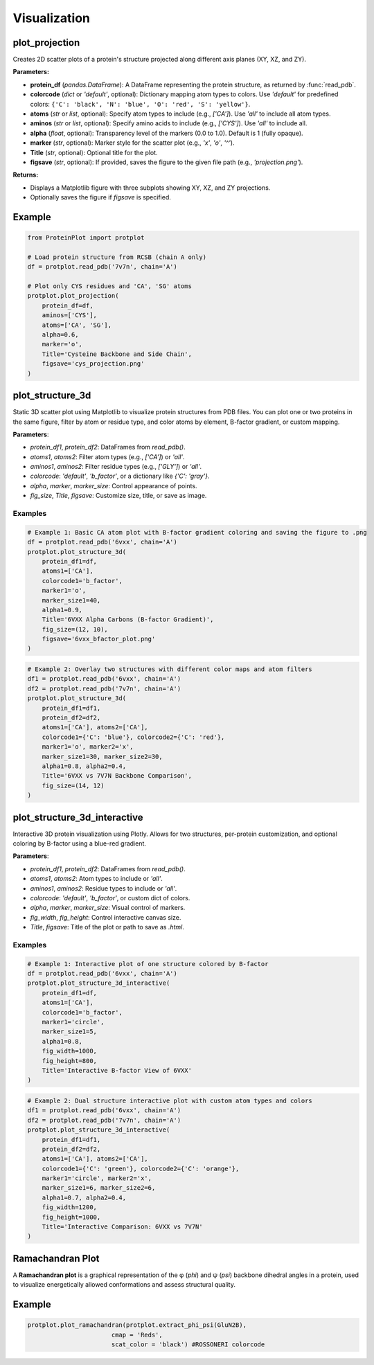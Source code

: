 Visualization
=============


plot_projection
---------------

Creates 2D scatter plots of a protein's structure projected along different axis planes (XY, XZ, and ZY).

**Parameters:**

* **protein_df** (*pandas.DataFrame*):  
  A DataFrame representing the protein structure, as returned by :func:`read_pdb`.

* **colorcode** (*dict* or `'default'`, optional):  
  Dictionary mapping atom types to colors. Use `'default'` for predefined colors:
  ``{'C': 'black', 'N': 'blue', 'O': 'red', 'S': 'yellow'}``.

* **atoms** (*str* or *list*, optional):  
  Specify atom types to include (e.g., `['CA']`). Use `'all'` to include all atom types.

* **aminos** (*str* or *list*, optional):  
  Specify amino acids to include (e.g., `['CYS']`). Use `'all'` to include all.

* **alpha** (*float*, optional):  
  Transparency level of the markers (0.0 to 1.0). Default is 1 (fully opaque).

* **marker** (*str*, optional):  
  Marker style for the scatter plot (e.g., `'x'`, `'o'`, `'^'`).

* **Title** (*str*, optional):  
  Optional title for the plot.

* **figsave** (*str*, optional):  
  If provided, saves the figure to the given file path (e.g., `'projection.png'`).

**Returns:**

* Displays a Matplotlib figure with three subplots showing XY, XZ, and ZY projections.
* Optionally saves the figure if `figsave` is specified.

Example
-------

.. code-block:: python

   from ProteinPlot import protplot

   # Load protein structure from RCSB (chain A only)
   df = protplot.read_pdb('7v7n', chain='A')

   # Plot only CYS residues and 'CA', 'SG' atoms
   protplot.plot_projection(
       protein_df=df,
       aminos=['CYS'],
       atoms=['CA', 'SG'],
       alpha=0.6,
       marker='o',
       Title='Cysteine Backbone and Side Chain',
       figsave='cys_projection.png'
   )

.. image:: _static/projection_example.png
   :alt: Cysteine Backbone and Side Chain projection
   :width: 600px
   :align: center

plot_structure_3d
-----------------

Static 3D scatter plot using Matplotlib to visualize protein structures from PDB files. You can plot one or two proteins in the same figure, filter by atom or residue type, and color atoms by element, B-factor gradient, or custom mapping.

**Parameters**:

* `protein_df1`, `protein_df2`: DataFrames from `read_pdb()`.
* `atoms1`, `atoms2`: Filter atom types (e.g., `['CA']`) or `'all'`.
* `aminos1`, `aminos2`: Filter residue types (e.g., `['GLY']`) or `'all'`.
* `colorcode`: `'default'`, `'b_factor'`, or a dictionary like `{'C': 'gray'}`.
* `alpha`, `marker`, `marker_size`: Control appearance of points.
* `fig_size`, `Title`, `figsave`: Customize size, title, or save as image.

Examples
^^^^^^^^

.. code-block:: python

   # Example 1: Basic CA atom plot with B-factor gradient coloring and saving the figure to .png
   df = protplot.read_pdb('6vxx', chain='A')
   protplot.plot_structure_3d(
       protein_df1=df,
       atoms1=['CA'],
       colorcode1='b_factor',
       marker1='o',
       marker_size1=40,
       alpha1=0.9,
       Title='6VXX Alpha Carbons (B-factor Gradient)',
       fig_size=(12, 10),
       figsave='6vxx_bfactor_plot.png'
   )

.. image:: _static/6vxx_bfactor_plot.png
   :alt: Static B-factor plot of 6VXX
   :width: 600px
   :align: center

.. code-block:: python

   # Example 2: Overlay two structures with different color maps and atom filters
   df1 = protplot.read_pdb('6vxx', chain='A')
   df2 = protplot.read_pdb('7v7n', chain='A')
   protplot.plot_structure_3d(
       protein_df1=df1,
       protein_df2=df2,
       atoms1=['CA'], atoms2=['CA'],
       colorcode1={'C': 'blue'}, colorcode2={'C': 'red'},
       marker1='o', marker2='x',
       marker_size1=30, marker_size2=30,
       alpha1=0.8, alpha2=0.4,
       Title='6VXX vs 7V7N Backbone Comparison',
       fig_size=(14, 12)
   )

.. image:: _static/6VXX_vs_7V7N_Backbone_Comparison.png
   :alt: Static backbone comparison of 6VXX and 7V7N
   :width: 600px
   :align: center


plot_structure_3d_interactive
-----------------------------

Interactive 3D protein visualization using Plotly. Allows for two structures, per-protein customization, and optional coloring by B-factor using a blue-red gradient.

**Parameters**:

* `protein_df1`, `protein_df2`: DataFrames from `read_pdb()`.
* `atoms1`, `atoms2`: Atom types to include or `'all'`.
* `aminos1`, `aminos2`: Residue types to include or `'all'`.
* `colorcode`: `'default'`, `'b_factor'`, or custom dict of colors.
* `alpha`, `marker`, `marker_size`: Visual control of markers.
* `fig_width`, `fig_height`: Control interactive canvas size.
* `Title`, `figsave`: Title of the plot or path to save as `.html`.

Examples
^^^^^^^^

.. code-block:: python

   # Example 1: Interactive plot of one structure colored by B-factor
   df = protplot.read_pdb('6vxx', chain='A')
   protplot.plot_structure_3d_interactive(
       protein_df1=df,
       atoms1=['CA'],
       colorcode1='b_factor',
       marker1='circle',
       marker_size1=5,
       alpha1=0.8,
       fig_width=1000,
       fig_height=800,
       Title='Interactive B-factor View of 6VXX'
   )



.. code-block:: python

   # Example 2: Dual structure interactive plot with custom atom types and colors
   df1 = protplot.read_pdb('6vxx', chain='A')
   df2 = protplot.read_pdb('7v7n', chain='A')
   protplot.plot_structure_3d_interactive(
       protein_df1=df1,
       protein_df2=df2,
       atoms1=['CA'], atoms2=['CA'],
       colorcode1={'C': 'green'}, colorcode2={'C': 'orange'},
       marker1='circle', marker2='x',
       marker_size1=6, marker_size2=6,
       alpha1=0.7, alpha2=0.4,
       fig_width=1200,
       fig_height=1000,
       Title='Interactive Comparison: 6VXX vs 7V7N'
   )

Ramachandran Plot
-----------------
A **Ramachandran plot** is a graphical representation of the φ (*phi*) and ψ (*psi*) backbone dihedral angles in a protein, used to visualize energetically allowed conformations and assess structural quality.


.. function:: plot_ramachandran(angles, cmap='Blues', scat_color='blue')

   Plots a Ramachandran plot showing density and regions for φ and ψ angles.

   **Parameters:**

   - **angles** (*np.ndarray*):  
     Output from :func:`extract_phi_psi`, containing (phi, psi) angle pairs.

   - **cmap** (*str*, optional):  
     Colormap used for density shading. Default is `'Blues'`.

   - **scat_color** (*str*, optional):  
     Color for the scatter points. Default is `'blue'`.

   **Returns:**

   - A Matplotlib plot displaying the Ramachandran diagram with annotated regions (α-helix, β-sheet, etc.).

Example
-------

.. code-block:: python

    protplot.plot_ramachandran(protplot.extract_phi_psi(GluN2B),
                           cmap = 'Reds',
                           scat_color = 'black') #ROSSONERI colorcode

.. image:: _static/ramachandran.png
   :alt: Ramachandran plot of GluN2B
   :width: 600px
   :align: center
